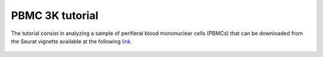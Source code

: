 PBMC 3K tutorial
================

The tutorial consist in analyzing a sample of perifieral blood mononuclear cells (PBMCs) that can be downloaded from the Seurat vignette available at the following `link <https://satijalab.org/seurat/articles/pbmc3k_tutorial>`_. 

.. figure:: pictures/countsPBMC_adj_UMAP_2D.html
   :align: center
   :scale: 50%
